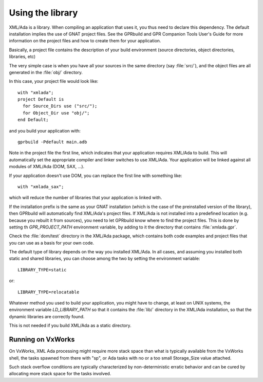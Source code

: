 .. _Using_the_library:

*****************
Using the library
*****************

XML/Ada is a library. When compiling an application that uses it, you
thus need to declare this dependency. The default installation implies the
use of GNAT project files. See the GPRbuild and GPR Companion Tools User's
Guide for more information on the project files and
how to create them for your application.

Basically, a project file contains the description of your build
environment (source directories, object directories, libraries, etc)

The very simple case is when you have all your sources in the same
directory (say :file:`src/`), and the object files are all generated in the
:file:`obj/` directory.

.. highlight:: ada

In this case, your project file would look like::

  with "xmlada";
  project Default is
    for Source_Dirs use ("src/");
    for Object_Dir use "obj/";
  end Default;

and you build your application with::

  gprbuild -Pdefault main.adb

Note in the project file the first line, which indicates that your
application requires XML/Ada to build. This will automatically set the
appropriate compiler and linker switches to use XML/Ada. Your application
will be linked against all modules of XML/Ada (DOM, SAX, ...).

If your application doesn't use DOM, you can replace the first line with
something like::

  with "xmlada_sax";

which will reduce the number of libraries that your application is
linked with.

If the installation prefix is the same as your GNAT installation (which is
the case of the preinstalled version of the library), then GPRbuild will
automatically find XML/Ada's project files. If XML/Ada is not installed into
a predefined location (e.g. because you rebuilt it from sources), you need to
let GPRbuild know where to find the project files. This is done by setting th
`GPR_PROJECT_PATH` environment variable, by adding to it the directory that
contains :file:`xmlada.gpr`.

Check the :file:`dom/test` directory in the XML/Ada package, which contains
both code examples and project files that you can use as a basis for your
own code.

The default type of library depends on the way you installed XML/Ada. In all
cases, and assuming you installed both static and shared libraries, you can
choose among the two by setting the environment variable::

  LIBRARY_TYPE=static

or::

  LIBRARY_TYPE=relocatable

Whatever method you used to build your application, you might have to change,
at least on UNIX systems, the environment variable `LD_LIBRARY_PATH` so that
it contains the :file:`lib/` directory in the XML/Ada installation, so that the
dynamic libraries are correctly found.

This is not needed if you build XML/Ada as a static directory.

Running on VxWorks
==================

On VxWorks, XML Ada processing might require more stack space than what is
typically available from the VxWorks shell, the tasks spawned from there with
"sp", or Ada tasks with no or a too small Storage_Size value attached.

Such stack overflow conditions are typically characterized by non-deterministic
erratic behavior and can be cured by allocating more stack space for the tasks
involved.

